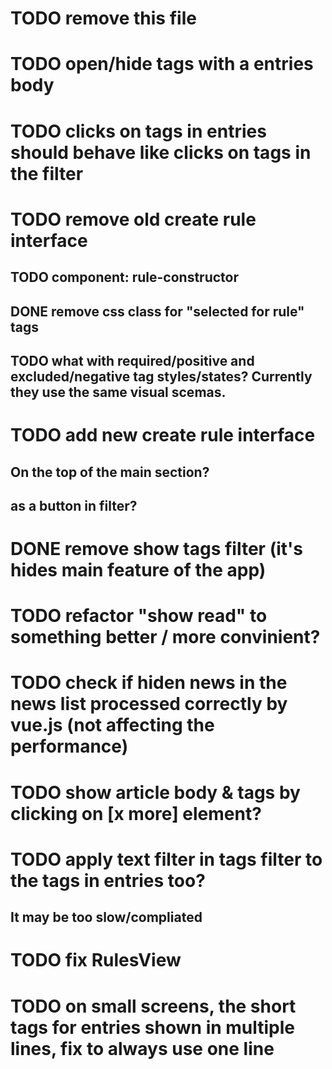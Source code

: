 
* TODO remove this file

* TODO open/hide tags with a entries body

* TODO clicks on tags in entries should behave like clicks on tags in the filter

* TODO remove old create rule interface

** TODO component: rule-constructor
** DONE remove css class for "selected for rule" tags
** TODO what with required/positive and excluded/negative tag styles/states? Currently they use the same visual scemas.
* TODO add new create rule interface

** On the top of the main section?

** as a button in filter?

* DONE remove show tags filter (it's hides main feature of the app)

* TODO refactor "show read" to something better / more convinient?

* TODO check if hiden news in the news list processed correctly by vue.js (not affecting the performance)

* TODO show article body & tags by clicking on [x more] element?

* TODO apply text filter in tags filter to the tags in entries too?

** It may be too slow/compliated

* TODO fix RulesView

* TODO on small screens, the short tags for entries shown in multiple lines, fix to always use one line
